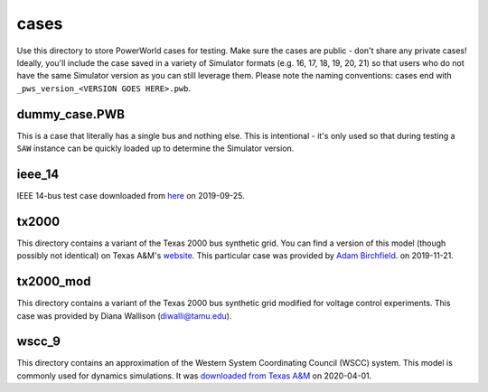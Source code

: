 cases
=====

Use this directory to store PowerWorld cases for testing. Make sure the
cases are public - don't share any private cases! Ideally, you'll
include the case saved in a variety of Simulator formats (e.g. 16, 17,
18, 19, 20, 21) so that users who do not have the same Simulator version
as you can still leverage them. Please note the naming conventions:
cases end with ``_pws_version_<VERSION GOES HERE>.pwb``.

dummy_case.PWB
--------------
This is a case that literally has a single bus and nothing else. This is
intentional - it's only used so that during testing a ``SAW`` instance
can be quickly loaded up to determine the Simulator version.

ieee_14
-------

IEEE 14-bus test case downloaded from `here <https://electricgrids.engr.tamu.edu/electric-grid-test-cases/ieee-14-bus-system/>`__
on 2019-09-25.

tx2000
------

This directory contains a variant of the Texas 2000 bus synthetic 
grid. You can find a version of this model (though possibly not
identical) on Texas A&M's `website <https://electricgrids.engr.tamu.edu/electric-grid-test-cases/>`__.
This particular case was provided by `Adam Birchfield <http://adambirchfield.com/>`__.
on 2019-11-21.

tx2000_mod
----------

This directory contains a variant of the Texas 2000 bus synthetic grid
modified for voltage control experiments. This case was provided by
Diana Wallison (diwalli@tamu.edu).

wscc_9
------

This directory contains an approximation of the Western System
Coordinating Council (WSCC) system. This model is commonly used for
dynamics simulations. It was `downloaded from Texas A&M
<https://electricgrids.engr.tamu.edu/electric-grid-test-cases/wscc-9-bus-system/>`__
on 2020-04-01.
